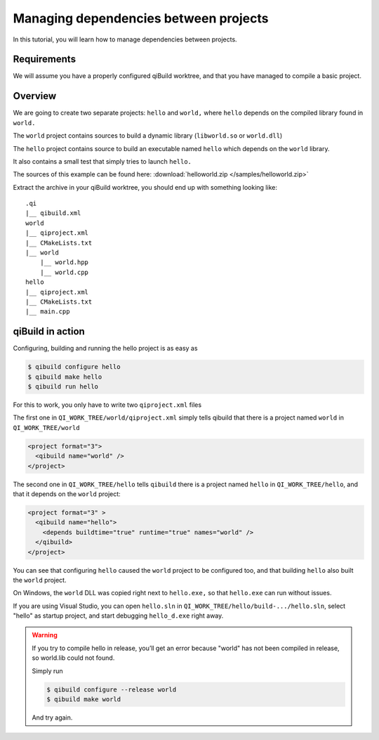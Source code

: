 .. _qibuild-managing-deps:

Managing dependencies between projects
======================================

In this tutorial, you will learn how to manage dependencies between projects.

Requirements
------------

We will assume you have a properly configured qiBuild
worktree, and that you have managed to compile a basic project.


Overview
--------

We are going to create two separate projects: ``hello`` and ``world,`` where
``hello`` depends on the compiled library found in ``world.``

The ``world`` project contains sources to build a dynamic library
(``libworld.so`` or ``world.dll``)

The ``hello`` project contains source to build an executable named ``hello``
which depends on the ``world`` library.

It also contains a small test that simply tries to launch ``hello.``

The sources of this example can be found here:
:download:`helloworld.zip </samples/helloworld.zip>`

Extract the archive in your qiBuild worktree, you should end up with something
looking like::

  .qi
  |__ qibuild.xml
  world
  |__ qiproject.xml
  |__ CMakeLists.txt
  |__ world
      |__ world.hpp
      |__ world.cpp
  hello
  |__ qiproject.xml
  |__ CMakeLists.txt
  |__ main.cpp



qiBuild in action
------------------

Configuring, building and running the hello project is as easy as

.. code-block:: console

  $ qibuild configure hello
  $ qibuild make hello
  $ qibuild run hello


For this to work, you only have to write two ``qiproject.xml`` files

The first one in ``QI_WORK_TREE/world/qiproject.xml`` simply tells
qibuild that there is a project named ``world`` in
``QI_WORK_TREE/world``

.. code-block:: xml

    <project format="3">
      <qibuild name="world" />
    </project>

The second one in ``QI_WORK_TREE/hello`` tells ``qibuild``
there is a project named ``hello`` in ``QI_WORK_TREE/hello``,
and that it depends on the ``world`` project:

.. code-block:: xml

  <project format="3" >
    <qibuild name="hello">
      <depends buildtime="true" runtime="true" names="world" />
    </qibuild>
  </project>

You can see that configuring ``hello`` caused the ``world`` project to be
configured too, and that building ``hello`` also built the ``world`` project.

On Windows, the ``world`` DLL was copied right next to ``hello.exe,`` so
that ``hello.exe`` can run without issues.

If you are using Visual Studio, you can open ``hello.sln`` in
``QI_WORK_TREE/hello/build-.../hello.sln``, select "hello" as startup project,
and start debugging ``hello_d.exe`` right away.

.. warning:: If you try to compile hello in release, you’ll get an
  error because "world" has not been compiled in release, so world.lib could
  not found.

  Simply run

  .. code-block:: console

    $ qibuild configure --release world
    $ qibuild make world

  And try again.
